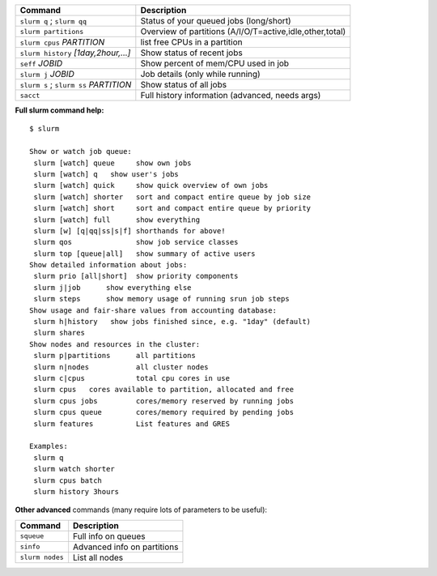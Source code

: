 .. csv-table::
   :header-rows: 1
   :delim: |

   Command                                  | Description
   ``slurm q`` ; ``slurm qq``               | Status of your queued jobs (long/short)
   ``slurm partitions``                     | Overview of partitions (A/I/O/T=active,idle,other,total)
   ``slurm cpus`` *PARTITION*               | list free CPUs in a partition
   ``slurm history`` *[1day,2hour,...]*     | Show status of recent jobs
   ``seff`` *JOBID*                         | Show percent of mem/CPU used in job
   ``slurm j`` *JOBID*                      | Job details (only while running)
   ``slurm s`` ; ``slurm ss`` *PARTITION*   | Show status of all jobs
   ``sacct``                                | Full history information (advanced, needs args)

**Full slurm command help:**

::

    $ slurm

    Show or watch job queue:
     slurm [watch] queue     show own jobs
     slurm [watch] q   show user's jobs
     slurm [watch] quick     show quick overview of own jobs
     slurm [watch] shorter   sort and compact entire queue by job size
     slurm [watch] short     sort and compact entire queue by priority
     slurm [watch] full      show everything
     slurm [w] [q|qq|ss|s|f] shorthands for above!
     slurm qos               show job service classes
     slurm top [queue|all]   show summary of active users
    Show detailed information about jobs:
     slurm prio [all|short]  show priority components
     slurm j|job      show everything else
     slurm steps      show memory usage of running srun job steps
    Show usage and fair-share values from accounting database:
     slurm h|history   show jobs finished since, e.g. "1day" (default)
     slurm shares
    Show nodes and resources in the cluster:
     slurm p|partitions      all partitions
     slurm n|nodes           all cluster nodes
     slurm c|cpus            total cpu cores in use
     slurm cpus   cores available to partition, allocated and free
     slurm cpus jobs         cores/memory reserved by running jobs
     slurm cpus queue        cores/memory required by pending jobs
     slurm features          List features and GRES

    Examples:
     slurm q
     slurm watch shorter
     slurm cpus batch
     slurm history 3hours

**Other advanced** commands (many require lots of parameters to be
useful):

.. csv-table::
   :header-rows: 1
   :delim: |

   Command           | Description
   ``squeue``        | Full info on queues
   ``sinfo``         | Advanced info on partitions
   ``slurm nodes``   | List all nodes

